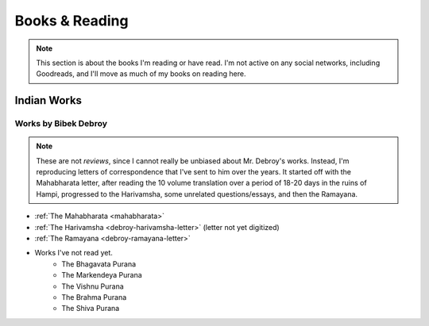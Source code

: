 .. _reading:

===============================================
Books & Reading
===============================================

.. note::
    
    This section is about the books I'm reading or have read. I'm not active on any social networks,
    including Goodreads, and I'll move as much of my books on reading here.


------------------------------------------------
Indian Works
------------------------------------------------

Works by Bibek Debroy
============================
.. note:: 

    These are not *reviews*, since I cannot really be unbiased about
    Mr. Debroy's works. Instead, I'm reproducing letters of correspondence
    that I've sent to him over the years. It started off with the Mahabharata letter, after reading the 10 volume translation over a period of 18-20 days in the ruins of Hampi, progressed to the Harivamsha, some unrelated questions/essays, and then the Ramayana.

- :ref:`The Mahabharata <mahabharata>` 
- :ref:`The Harivamsha <debroy-harivamsha-letter>` (letter not yet digitized)
- :ref:`The Ramayana <debroy-ramayana-letter>`
- Works I've not read yet.
    - The Bhagavata Purana
    - The Markendeya Purana
    - The Vishnu Purana
    - The Brahma Purana
    - The Shiva Purana